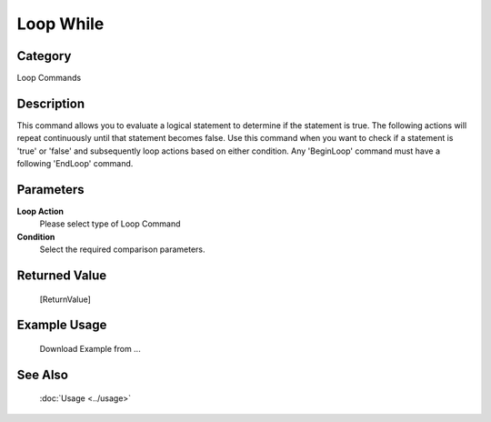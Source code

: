 Loop While
==========

Category
--------
Loop Commands

Description
-----------

This command allows you to evaluate a logical statement to determine if the statement is true. The following actions will repeat continuously until that statement becomes false. Use this command when you want to check if a statement is 'true' or 'false' and subsequently loop actions based on either condition. Any 'BeginLoop' command must have a following 'EndLoop' command.

Parameters
----------

**Loop Action**
	Please select type of Loop Command

**Condition**
	Select the required comparison parameters.



Returned Value
--------------
	[ReturnValue]

Example Usage
-------------

	Download Example from ...

See Also
--------
	:doc:`Usage <../usage>`
	
